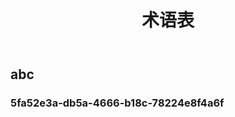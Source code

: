 #+TITLE: 术语表

** abc
:PROPERTIES:
:custom_id: 5fa52e3a-db5a-4666-b18c-78224e8f4a6f
:END:
*** 5fa52e3a-db5a-4666-b18c-78224e8f4a6f
